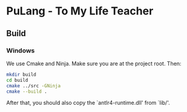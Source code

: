 * PuLang - To My Life Teacher
** Build
*** Windows
    We use Cmake and Ninja. Make sure you are at the project root. Then:
    #+begin_src bash
      mkdir build
      cd build
      cmake ../src -GNinja
      cmake --build .
    #+end_src
    After that, you should also copy the `antlr4-runtime.dll' from `lib/'.
